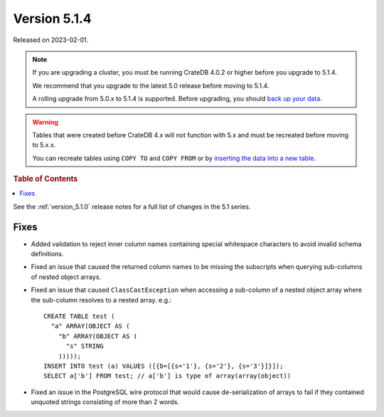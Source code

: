 .. _version_5.1.4:

=============
Version 5.1.4
=============

Released on 2023-02-01.

.. NOTE::

    If you are upgrading a cluster, you must be running CrateDB 4.0.2 or higher
    before you upgrade to 5.1.4.

    We recommend that you upgrade to the latest 5.0 release before moving to
    5.1.4.

    A rolling upgrade from 5.0.x to 5.1.4 is supported.
    Before upgrading, you should `back up your data`_.

.. WARNING::

    Tables that were created before CrateDB 4.x will not function with 5.x
    and must be recreated before moving to 5.x.x.

    You can recreate tables using ``COPY TO`` and ``COPY FROM`` or by
    `inserting the data into a new table`_.

.. _back up your data: https://cratedb.com/docs/crate/reference/en/latest/admin/snapshots.html
.. _inserting the data into a new table: https://cratedb.com/docs/crate/reference/en/latest/admin/system-information.html#tables-need-to-be-recreated



.. rubric:: Table of Contents

.. contents::
   :local:

See the :ref:`version_5.1.0` release notes for a full list of changes in the
5.1 series.

Fixes
=====

- Added validation to reject inner column names containing special whitespace
  characters to avoid invalid schema definitions.

- Fixed an issue that caused the returned column names to be missing the
  subscripts when querying sub-columns of nested object arrays.

- Fixed an issue that caused ``ClassCastException`` when accessing a sub-column
  of a nested object array where the sub-column resolves to a nested array.
  e.g.::

    CREATE TABLE test (
      "a" ARRAY(OBJECT AS (
        "b" ARRAY(OBJECT AS (
          "s" STRING
        )))));
    INSERT INTO test (a) VALUES ([{b=[{s='1'}, {s='2'}, {s='3'}]}]);
    SELECT a['b'] FROM test; // a['b'] is type of array(array(object))

- Fixed an issue in the PostgreSQL wire protocol that would cause
  de-serialization of arrays to fail if they contained unquoted strings
  consisting of more than 2 words.
